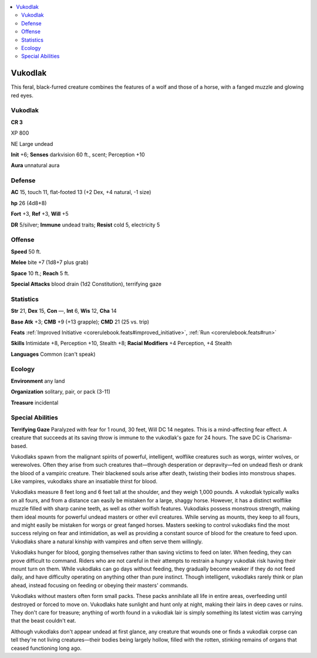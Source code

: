 
.. _`bestiary5.vukodlak`:

.. contents:: \ 

.. _`bestiary5.vukodlak#vukodlak`:

Vukodlak
*********

This feral, black-furred creature combines the features of a wolf and those of a horse, with a fanged muzzle and glowing red eyes.

Vukodlak
=========

**CR 3** 

XP 800

NE Large undead

\ **Init**\  +6; \ **Senses**\  darkvision 60 ft., scent; Perception +10

\ **Aura**\  unnatural aura

.. _`bestiary5.vukodlak#defense`:

Defense
========

\ **AC**\  15, touch 11, flat-footed 13 (+2 Dex, +4 natural, -1 size)

\ **hp**\  26 (4d8+8)

\ **Fort**\  +3, \ **Ref**\  +3, \ **Will**\  +5

\ **DR**\  5/silver; \ **Immune**\  undead traits; \ **Resist**\  cold 5, electricity 5

.. _`bestiary5.vukodlak#offense`:

Offense
========

\ **Speed**\  50 ft.

\ **Melee**\  bite +7 (1d8+7 plus grab)

\ **Space**\  10 ft.; \ **Reach**\  5 ft.

\ **Special Attacks**\  blood drain (1d2 Constitution), terrifying gaze

.. _`bestiary5.vukodlak#statistics`:

Statistics
===========

\ **Str**\  21, \ **Dex**\  15, \ **Con**\  —, \ **Int**\  6, \ **Wis**\  12, \ **Cha**\  14

\ **Base Atk**\  +3; \ **CMB**\  +9 (+13 grapple); \ **CMD**\  21 (25 vs. trip)

\ **Feats**\  :ref:`Improved Initiative <corerulebook.feats#improved_initiative>`\ , :ref:`Run <corerulebook.feats#run>`

\ **Skills**\  Intimidate +8, Perception +10, Stealth +8; \ **Racial Modifiers**\  +4 Perception, +4 Stealth

\ **Languages**\  Common (can't speak)

.. _`bestiary5.vukodlak#ecology`:

Ecology
========

\ **Environment**\  any land

\ **Organization**\  solitary, pair, or pack (3-11)

\ **Treasure**\  incidental

.. _`bestiary5.vukodlak#special_abilities`:

Special Abilities
==================

\ **Terrifying Gaze**\  Paralyzed with fear for 1 round, 30 feet, Will DC 14 negates. This is a mind-affecting fear effect. A creature that succeeds at its saving throw is immune to the vukodlak's gaze for 24 hours. The save DC is Charisma-based.

Vukodlaks spawn from the malignant spirits of powerful, intelligent, wolflike creatures such as worgs, winter wolves, or werewolves. Often they arise from such creatures that—through desperation or depravity—fed on undead flesh or drank the blood of a vampiric creature. Their blackened souls arise after death, twisting their bodies into monstrous shapes. Like vampires, vukodlaks share an insatiable thirst for blood.

Vukodlaks measure 8 feet long and 6 feet tall at the shoulder, and they weigh 1,000 pounds. A vukodlak typically walks on all fours, and from a distance can easily be mistaken for a large, shaggy horse. However, it has a distinct wolflike muzzle filled with sharp canine teeth, as well as other wolfish features. Vukodlaks possess monstrous strength, making them ideal mounts for powerful undead masters or other evil creatures. While serving as mounts, they keep to all fours, and might easily be mistaken for worgs or great fanged horses. Masters seeking to control vukodlaks find the most success relying on fear and intimidation, as well as providing a constant source of blood for the creature to feed upon. Vukodlaks share a natural kinship with vampires and often serve them willingly.

Vukodlaks hunger for blood, gorging themselves rather than saving victims to feed on later. When feeding, they can prove difficult to command. Riders who are not careful in their attempts to restrain a hungry vukodlak risk having their mount turn on them. While vukodlaks can go days without feeding, they gradually become weaker if they do not feed daily, and have difficulty operating on anything other than pure instinct. Though intelligent, vukodlaks rarely think or plan ahead, instead focusing on feeding or obeying their masters' commands.

Vukodlaks without masters often form small packs. These packs annihilate all life in entire areas, overfeeding until destroyed or forced to move on. Vukodlaks hate sunlight and hunt only at night, making their lairs in deep caves or ruins. They don't care for treasure; anything of worth found in a vukodlak lair is simply something its latest victim was carrying that the beast couldn't eat.

Although vukodlaks don't appear undead at first glance, any creature that wounds one or finds a vukodlak corpse can tell they're not living creatures—their bodies being largely hollow, filled with the rotten, stinking remains of organs that ceased functioning long ago.

